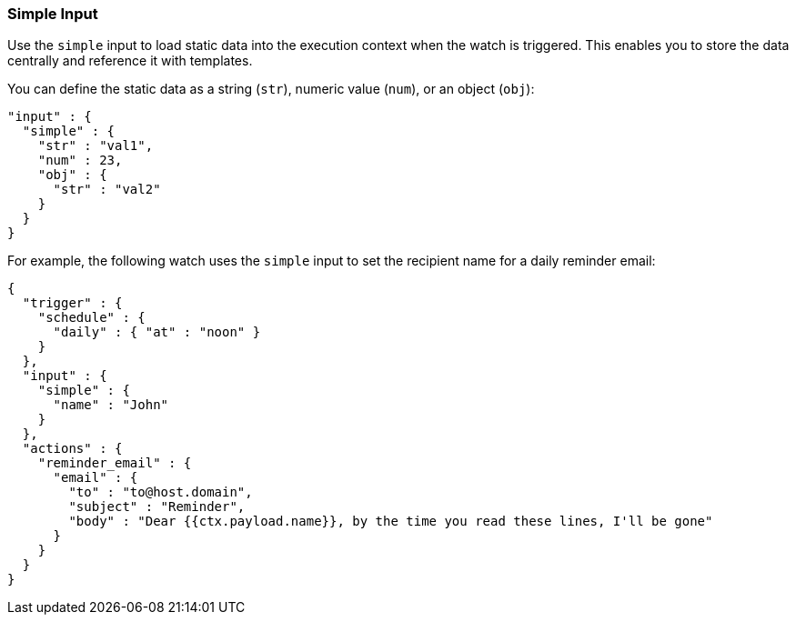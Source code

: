 [role="xpack"]
[testenv="gold"]
[[input-simple]]
=== Simple Input

Use the `simple` input to load static data into the execution
context when the watch is triggered. This enables you to store the data 
centrally and reference it with templates.

You can define the static data as a string (`str`), numeric value (`num`), or
an object (`obj`):

[source,js]
--------------------------------------------------
"input" : {
  "simple" : {
    "str" : "val1",
    "num" : 23,
    "obj" : {
      "str" : "val2"
    }
  }
}
--------------------------------------------------
// NOTCONSOLE

For example, the following watch uses the `simple` input to set the recipient
name for a daily reminder email:

[source,js]
--------------------------------------------------
{
  "trigger" : {
    "schedule" : {
      "daily" : { "at" : "noon" }
    }
  },
  "input" : {
    "simple" : {
      "name" : "John"
    }
  },
  "actions" : {
    "reminder_email" : {
      "email" : {
        "to" : "to@host.domain",
        "subject" : "Reminder",
        "body" : "Dear {{ctx.payload.name}}, by the time you read these lines, I'll be gone"
      }
    }
  }
}
--------------------------------------------------
// NOTCONSOLE